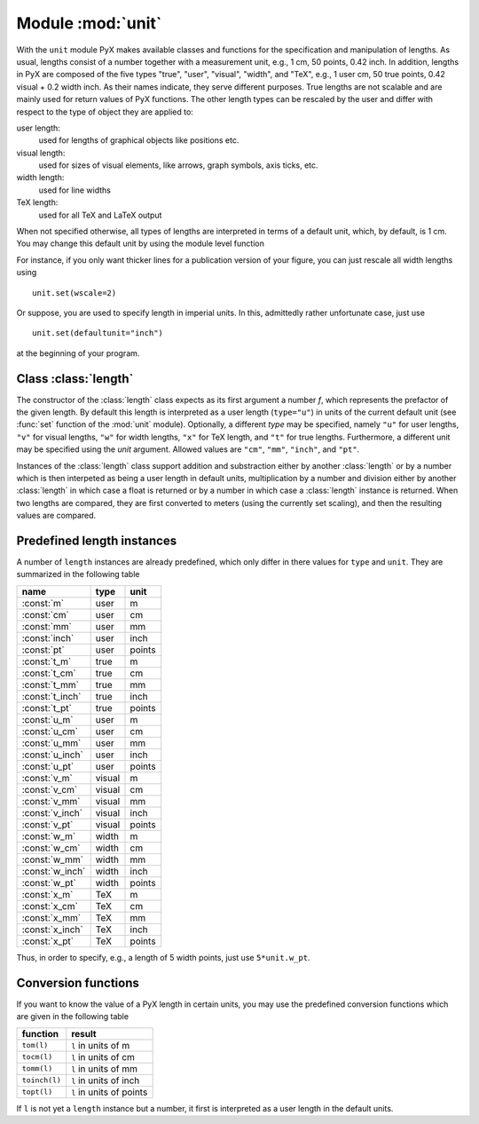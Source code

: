 
.. module:: unit

.. _module_unit:

******************
Module :mod:`unit`
******************

.. sectionauthor:: Jörg Lehmann <joerg@pyx-project.org>




With the ``unit`` module PyX makes available classes and functions for the
specification and manipulation of lengths. As usual, lengths consist of a number
together with a measurement unit, e.g., 1 cm, 50 points, 0.42 inch.  In
addition, lengths in PyX are composed of the five types "true", "user",
"visual", "width", and "TeX", e.g., 1 user cm, 50 true points, 0.42 visual + 0.2
width inch.  As their names indicate, they serve different purposes. True
lengths are not scalable and are mainly used for return values of PyX functions.
The other length types can be rescaled by the user and differ with respect to
the type of object they are applied to:

user length:
   used for lengths of graphical objects like positions etc.

visual length:
   used for sizes of visual elements, like arrows, graph symbols, axis ticks, etc.

width length:
   used for line widths

TeX length:
   used for all TeX and LaTeX output

When not specified otherwise, all types of lengths are interpreted in terms of a
default unit, which, by default, is 1 cm. You may change this default unit by
using the module level function


.. function:: set(uscale=None, vscale=None, wscale=None, xscale=None, defaultunit=None)

   When *uscale*, *vscale*, *wscale*, or *xscale* is not `None`, the
   corresponding scaling factor(s) is redefined to the given number. When
   *defaultunit* is not `None`,  the default unit is set to the given
   value, which has to be one of ``"cm"``, ``"mm"``, ``"inch"``, or ``"pt"``.

For instance, if you only want thicker lines for a publication version of your
figure, you can just rescale all width lengths using  ::

   unit.set(wscale=2)

Or suppose, you are used to specify length in imperial units. In this,
admittedly rather unfortunate case, just use  ::

   unit.set(defaultunit="inch")

at the beginning of your program.


Class :class:`length`
=====================


.. class:: length(f, type="u", unit=None)

   The constructor of the :class:`length` class expects as its first argument a
   number *f*, which represents the prefactor of the given length. By default this
   length is interpreted as a user length (``type="u"``) in units of the current
   default unit (see :func:`set` function of the :mod:`unit` module). Optionally, a
   different *type* may be specified, namely ``"u"`` for user lengths, ``"v"`` for
   visual lengths, ``"w"`` for width lengths, ``"x"`` for TeX length, and ``"t"``
   for true lengths. Furthermore, a different unit may be specified using the
   *unit* argument. Allowed values are ``"cm"``, ``"mm"``, ``"inch"``, and
   ``"pt"``.

Instances of the :class:`length` class support addition and substraction either
by another :class:`length` or by a number which is then interpeted as being a
user length in  default units, multiplication by a number and division either by
another :class:`length` in which case a float is returned or by a number in
which case a :class:`length` instance is returned. When two lengths are
compared, they are first converted to meters (using the currently set scaling),
and then the resulting values are compared.


Predefined length instances
===========================

A number of ``length`` instances are already predefined, which only differ in
there values for ``type`` and ``unit``. They are summarized in the following
table

+-----------------+--------+--------+
| name            | type   | unit   |
+=================+========+========+
| :const:`m`      | user   | m      |
+-----------------+--------+--------+
| :const:`cm`     | user   | cm     |
+-----------------+--------+--------+
| :const:`mm`     | user   | mm     |
+-----------------+--------+--------+
| :const:`inch`   | user   | inch   |
+-----------------+--------+--------+
| :const:`pt`     | user   | points |
+-----------------+--------+--------+
| :const:`t_m`    | true   | m      |
+-----------------+--------+--------+
| :const:`t_cm`   | true   | cm     |
+-----------------+--------+--------+
| :const:`t_mm`   | true   | mm     |
+-----------------+--------+--------+
| :const:`t_inch` | true   | inch   |
+-----------------+--------+--------+
| :const:`t_pt`   | true   | points |
+-----------------+--------+--------+
| :const:`u_m`    | user   | m      |
+-----------------+--------+--------+
| :const:`u_cm`   | user   | cm     |
+-----------------+--------+--------+
| :const:`u_mm`   | user   | mm     |
+-----------------+--------+--------+
| :const:`u_inch` | user   | inch   |
+-----------------+--------+--------+
| :const:`u_pt`   | user   | points |
+-----------------+--------+--------+
| :const:`v_m`    | visual | m      |
+-----------------+--------+--------+
| :const:`v_cm`   | visual | cm     |
+-----------------+--------+--------+
| :const:`v_mm`   | visual | mm     |
+-----------------+--------+--------+
| :const:`v_inch` | visual | inch   |
+-----------------+--------+--------+
| :const:`v_pt`   | visual | points |
+-----------------+--------+--------+
| :const:`w_m`    | width  | m      |
+-----------------+--------+--------+
| :const:`w_cm`   | width  | cm     |
+-----------------+--------+--------+
| :const:`w_mm`   | width  | mm     |
+-----------------+--------+--------+
| :const:`w_inch` | width  | inch   |
+-----------------+--------+--------+
| :const:`w_pt`   | width  | points |
+-----------------+--------+--------+
| :const:`x_m`    | TeX    | m      |
+-----------------+--------+--------+
| :const:`x_cm`   | TeX    | cm     |
+-----------------+--------+--------+
| :const:`x_mm`   | TeX    | mm     |
+-----------------+--------+--------+
| :const:`x_inch` | TeX    | inch   |
+-----------------+--------+--------+
| :const:`x_pt`   | TeX    | points |
+-----------------+--------+--------+

Thus, in order to specify, e.g., a length of 5 width points, just use
``5*unit.w_pt``.


Conversion functions
====================

If you want to know the value of a PyX length in certain units, you may use the
predefined conversion functions which are given in the following table

+---------------+--------------------------+
| function      | result                   |
+===============+==========================+
| ``tom(l)``    | ``l`` in units of m      |
+---------------+--------------------------+
| ``tocm(l)``   | ``l`` in units of cm     |
+---------------+--------------------------+
| ``tomm(l)``   | ``l`` in units of mm     |
+---------------+--------------------------+
| ``toinch(l)`` | ``l`` in units of inch   |
+---------------+--------------------------+
| ``topt(l)``   | ``l`` in units of points |
+---------------+--------------------------+

If ``l`` is not yet a ``length`` instance but a number, it first is interpreted
as a user length in the default units.

